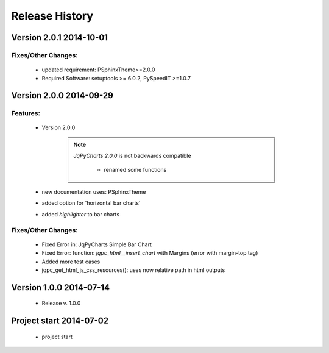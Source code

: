 ===============
Release History
===============

.. _whats-new:

Version 2.0.1     2014-10-01
============================

Fixes/Other Changes:
--------------------

   - updated requirement: PSphinxTheme>=2.0.0
   - Required Software: setuptools >= 6.0.2, PySpeedIT >=1.0.7


Version 2.0.0     2014-09-29
============================

Features:
---------

   - Version 2.0.0

      .. note::

         `JqPyCharts 2.0.0` is not backwards compatible

            - renamed some functions

   - new documentation uses: PSphinxTheme

   - added option for 'horizontal bar charts'
   - added `highlighter` to bar charts


Fixes/Other Changes:
--------------------

   - Fixed Error in: JqPyCharts Simple Bar Chart
   - Fixed Error: function: `jqpc_html__insert_chart`  with Margins (error with margin-top tag)
   - Added more test cases
   - jqpc_get_html_js_css_resources(): uses now relative path in html outputs


Version 1.0.0     2014-07-14
============================

   - Release v. 1.0.0


Project start 2014-07-02
========================

   - project start
